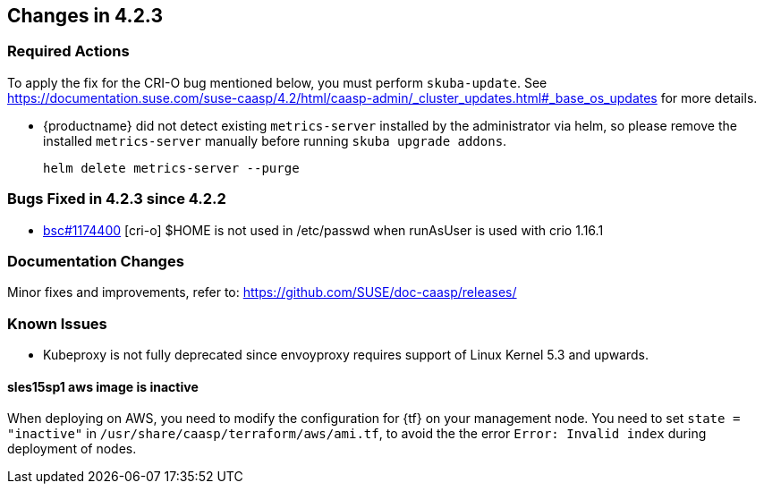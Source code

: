 == Changes in 4.2.3

////
=== Deprecations in 4.2.3
None
////

=== Required Actions

To apply the fix for the CRI-O bug mentioned below, you must perform `skuba-update`.
See https://documentation.suse.com/suse-caasp/4.2/html/caasp-admin/_cluster_updates.html#_base_os_updates for more details.

* {productname} did not detect existing `metrics-server` installed by the administrator via helm, so please remove the installed `metrics-server` manually before running `skuba upgrade addons`.
+
[source,bash]
----
helm delete metrics-server --purge
----

=== Bugs Fixed in 4.2.3 since 4.2.2

* link:https://bugzilla.suse.com/show_bug.cgi?id=1174400[bsc#1174400] [cri-o] $HOME is not used in /etc/passwd when runAsUser is used with crio 1.16.1

[[docs-changes-423]]
=== Documentation Changes

Minor fixes and improvements, refer to: https://github.com/SUSE/doc-caasp/releases/

[[known-issues-423]]
=== Known Issues

* Kubeproxy is not fully deprecated since envoyproxy requires support of Linux Kernel 5.3 and upwards.

==== sles15sp1 aws image is inactive

When deploying on AWS, you need to modify the configuration for {tf} on your management node. You need to set `state = "inactive"` in `/usr/share/caasp/terraform/aws/ami.tf`, to avoid the the error `Error: Invalid index` during deployment of nodes.
